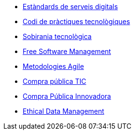 * xref:ca/digital-services:ROOT:index.adoc[Estàndards de serveis digitals]
* xref:ca/tech-practices:ROOT:aim-and-scope.adoc[Codi de pràctiques tecnològiques]
* xref:ca/tech-sovereignty:ROOT:introduction.adoc[Sobirania tecnològica]
* xref:en/free-soft:ROOT:introduction.adoc[Free Software Management]
* xref:ca/agile-methodologies:ROOT:introduction.adoc[Metodologies Agile]
* xref:ca/ict-procurement:ROOT:context.adoc[Compra pública TIC]
* xref:ca/innovative-procurement:ROOT:innovating.adoc[Compra Pública Innovadora]
* xref:en/data-management:ROOT:summary.adoc[Ethical Data Management]
